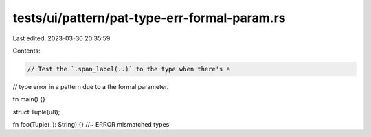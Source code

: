 tests/ui/pattern/pat-type-err-formal-param.rs
=============================================

Last edited: 2023-03-30 20:35:59

Contents:

.. code-block:: rs

    // Test the `.span_label(..)` to the type when there's a
// type error in a pattern due to a the formal parameter.

fn main() {}

struct Tuple(u8);

fn foo(Tuple(_): String) {} //~ ERROR mismatched types


